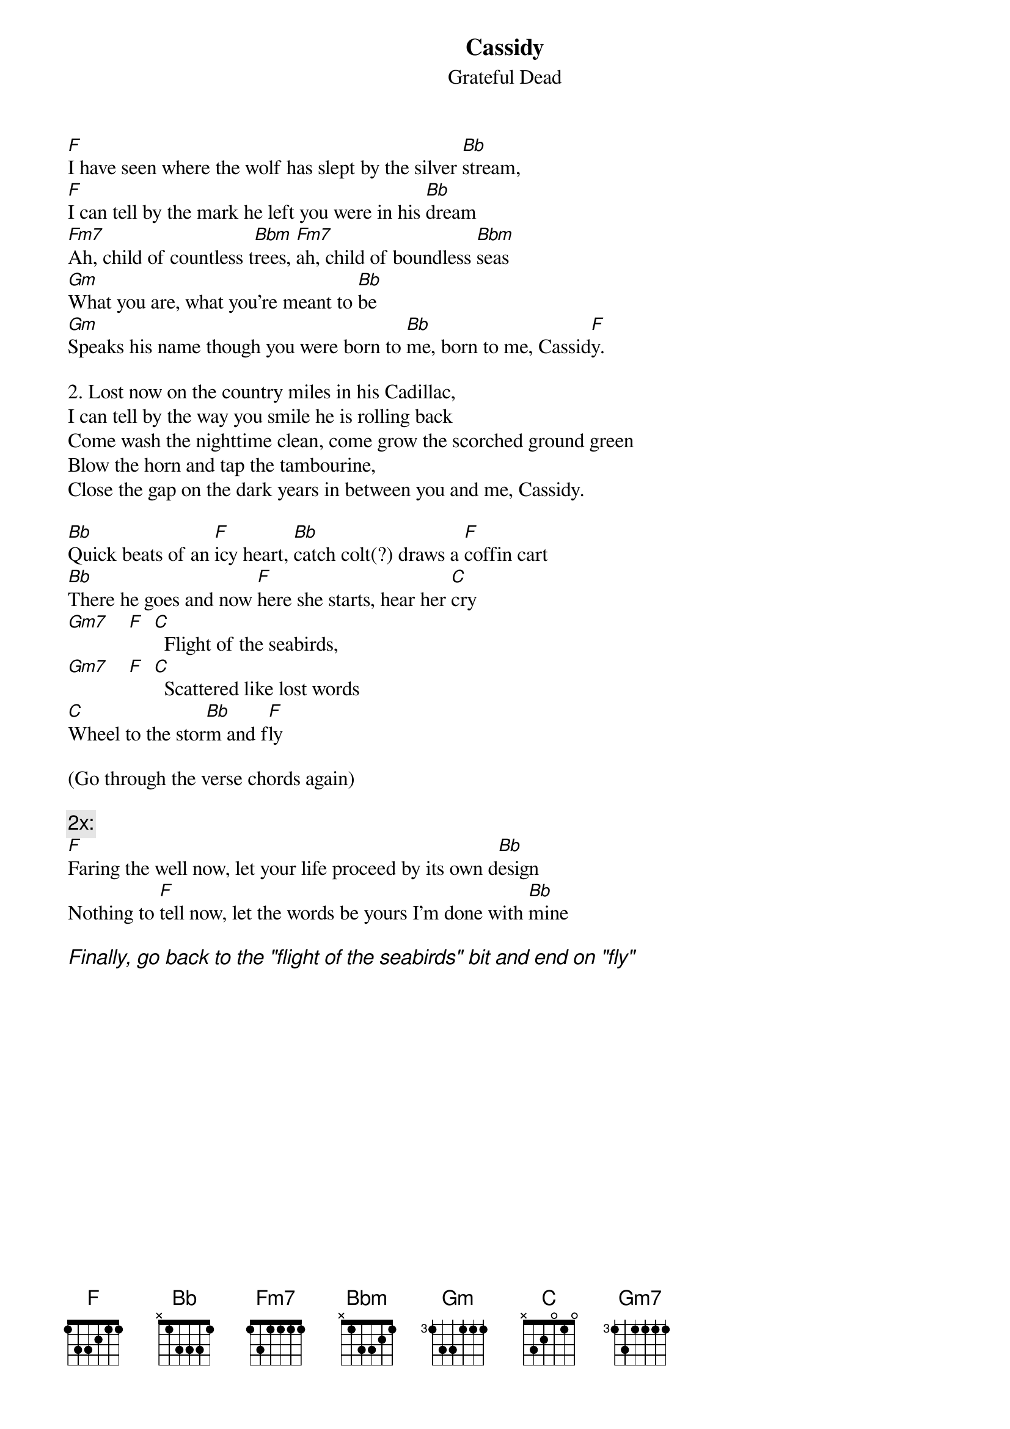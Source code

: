 {key: F}
# From: ahorgan@minerva.cis.yale.edu (Alec Horgan)
{t:Cassidy}
{st:Grateful Dead}

[F]I have seen where the wolf has slept by the silver [Bb]stream,
[F]I can tell by the mark he left you were in his [Bb]dream
[Fm7]Ah, child of countless t[Bbm]rees, [Fm7]ah, child of boundless [Bbm]seas
[Gm]What you are, what you're meant to [Bb]be
[Gm]Speaks his name though you were born to [Bb]me, born to me, Cassid[F]y.

2. Lost now on the country miles in his Cadillac,
I can tell by the way you smile he is rolling back
Come wash the nighttime clean, come grow the scorched ground green
Blow the horn and tap the tambourine,
Close the gap on the dark years in between you and me, Cassidy.

[Bb]Quick beats of an [F]icy heart, [Bb]catch colt(?) draws a [F]coffin cart
[Bb]There he goes and now [F]here she starts, hear her [C]cry
[Gm7]    [F]  [C]  Flight of the seabirds,
[Gm7]    [F]  [C]  Scattered like lost words
[C]Wheel to the stor[Bb]m and f[F]ly

(Go through the verse chords again)

{c:2x:}
[F]Faring the well now, let your life proceed by its own d[Bb]esign
Nothing to [F]tell now, let the words be yours I'm done with [Bb]mine

{ci:Finally, go back to the "flight of the seabirds" bit and end on "fly"}
